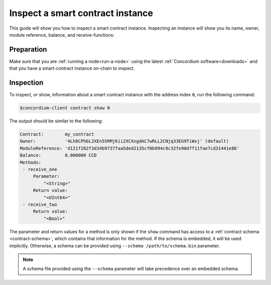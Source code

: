 .. _inspect-instance:

=================================
Inspect a smart contract instance
=================================

This guide will show you how to inspect a smart contract instance.
Inspecting an instance will show you its name, owner, module reference, balance,
and receive-functions:

Preparation
===========

Make sure that you are :ref:`running a node<run-a-node>` using the latest :ref:`Concordium software<downloads>` and that you have a
smart-contract instance on-chain to inspect.

.. seealso::
   For how to deploy a smart contract module see :ref:`deploy-module` and for
   how to create an instance :ref:`initialize-contract`.

Inspection
==========

To inspect, or show, information about a smart contract instance with the
address index ``0``, run the following command:

.. code-block:: console

   $concordium-client contract show 0

The output should be similar to the following:

.. code-block:: console

   Contract:        my_contract
   Owner:           '4Lh8CPhbL2XEn55RMjKii2XCXngdAC7wRLL2CNjq33EG9TiWxj' (default)
   ModuleReference: 'd121f262f3d34b9737faa5ded2135cf0b994c9c32fe90d7f11fae7cd31441e86'
   Balance:         0.000000 CCD
   Methods:
    - receive_one
        Parameter:
            "<String>"
        Return value:
            "<UInt64>"
    - receive_two
        Return value:
            "<Bool>"

.. seealso::

   For more information about contract instance addresses, see
   :ref:`references-on-chain`.

The parameter and return values for a method is only shown if the ``show`` command has
access to a :ref:`contract schema <contract-schema>`, which contains that
information for the method.
If the schema is embedded, it will be used implicitly.
Otherwise, a schema can be provided using ``--schema /path/to/schema.bin``
parameter.

.. note::

   A schema file provided using the ``--schema`` parameter will take precedence
   over an embedded schema.

.. seealso::

   :ref:`Read more about why and how to use smart contract schemas <contract-schema>`.
